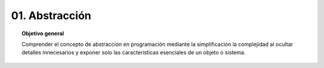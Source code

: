 ..
  Copyright (c) 2025 Allan Avendaño Sudario
  Licensed under Creative Commons Attribution-ShareAlike 4.0 International License
  SPDX-License-Identifier: CC-BY-SA-4.0

==========================================
01. Abstracción
==========================================

.. topic:: Objetivo general
    :class: objetivo

    Comprender el concepto de abstracción en programación mediante la simplificación la complejidad al ocultar detalles innecesarios y exponer solo las características esenciales de un objeto o sistema.